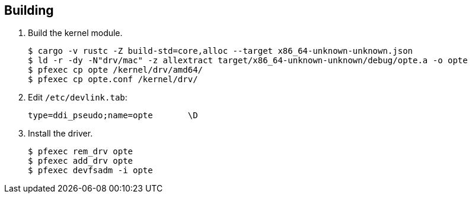 == Building

1. Build the kernel module.
+
----
$ cargo -v rustc -Z build-std=core,alloc --target x86_64-unknown-unknown.json
$ ld -r -dy -N"drv/mac" -z allextract target/x86_64-unknown-unknown/debug/opte.a -o opte
$ pfexec cp opte /kernel/drv/amd64/
$ pfexec cp opte.conf /kernel/drv/
----
+
2. Edit `/etc/devlink.tab`:
+
----
type=ddi_pseudo;name=opte	\D
----
+
3. Install the driver.
+
----
$ pfexec rem_drv opte
$ pfexec add_drv opte
$ pfexec devfsadm -i opte
----
